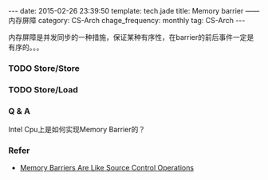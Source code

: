 #+BEGIN_HTML
---
date: 2015-02-26 23:39:50
template: tech.jade
title: Memory barrier —— 内存屏障
category: CS-Arch
chage_frequency: monthly
tag: CS-Arch
---
#+END_HTML
#+OPTIONS: toc:nil
#+TOC: headlines 2

内存屏障是并发同步的一种措施，保证某种有序性，在barrier的前后事件一定是有序的。。。

*** TODO Store/Store
*** TODO Store/Load
*** Q & A
Intel Cpu上是如何实现Memory Barrier的？
*** Refer
- [[http://preshing.com/20120710/memory-barriers-are-like-source-control-operations/][Memory Barriers Are Like Source Control Operations]]
